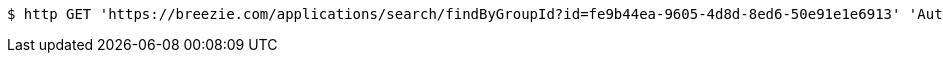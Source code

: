[source,bash]
----
$ http GET 'https://breezie.com/applications/search/findByGroupId?id=fe9b44ea-9605-4d8d-8ed6-50e91e1e6913' 'Authorization: Bearer:0b79bab50daca910b000d4f1a2b675d604257e42'
----